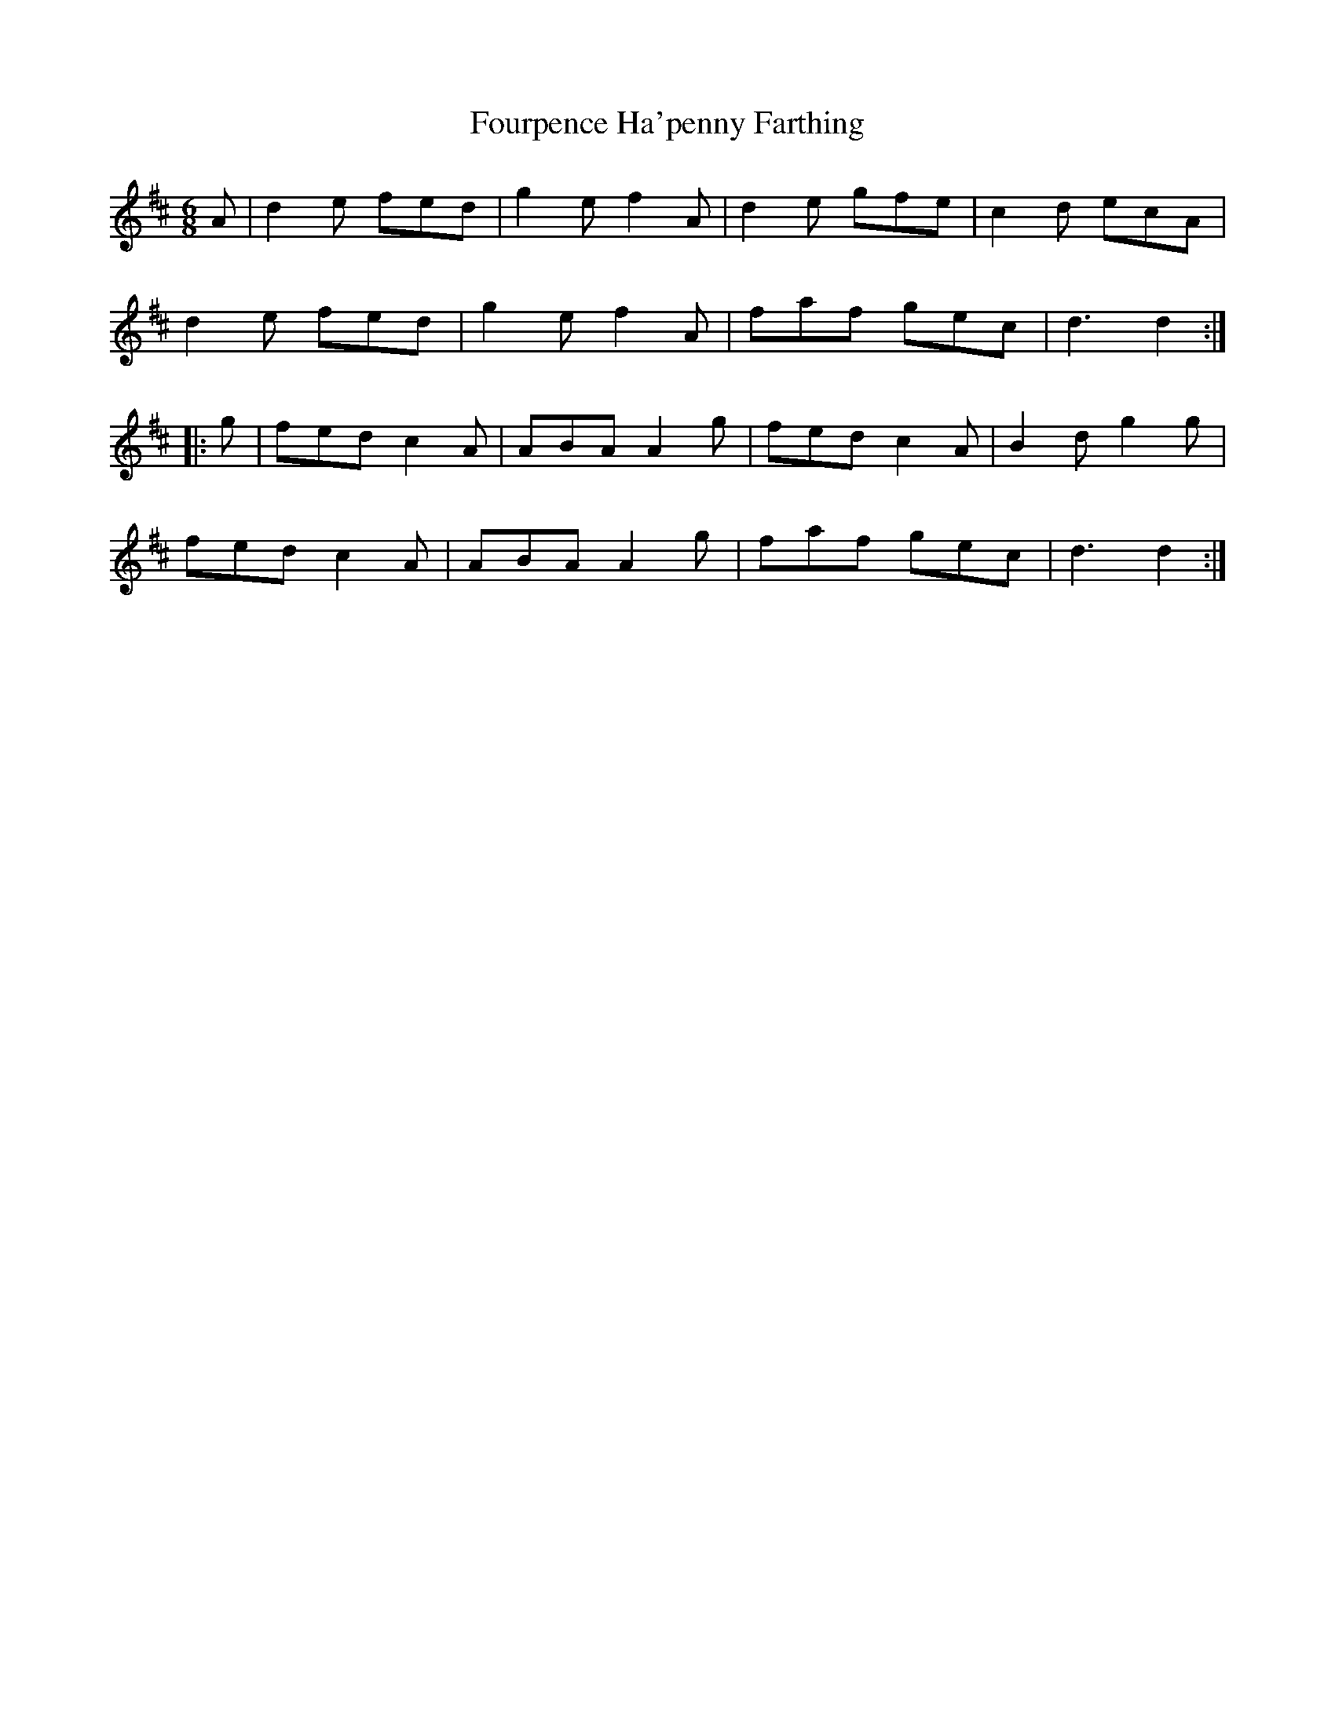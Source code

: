 X:1
T:Fourpence Ha'penny Farthing
M:6/8
S:J.Jackson MS
S:Chris Partington tradtunes 2010-6-23
Z:CGP
K:D
A |\
d2e fed | g2e f2A | d2e gfe | c2d ecA |
d2e fed | g2e f2A | faf gec | d3 d2 :|
|: g |\
fed c2A | ABA A2g | fed c2A | B2d g2g |
fed c2A | ABA A2g | faf gec | d3 d2 :|

